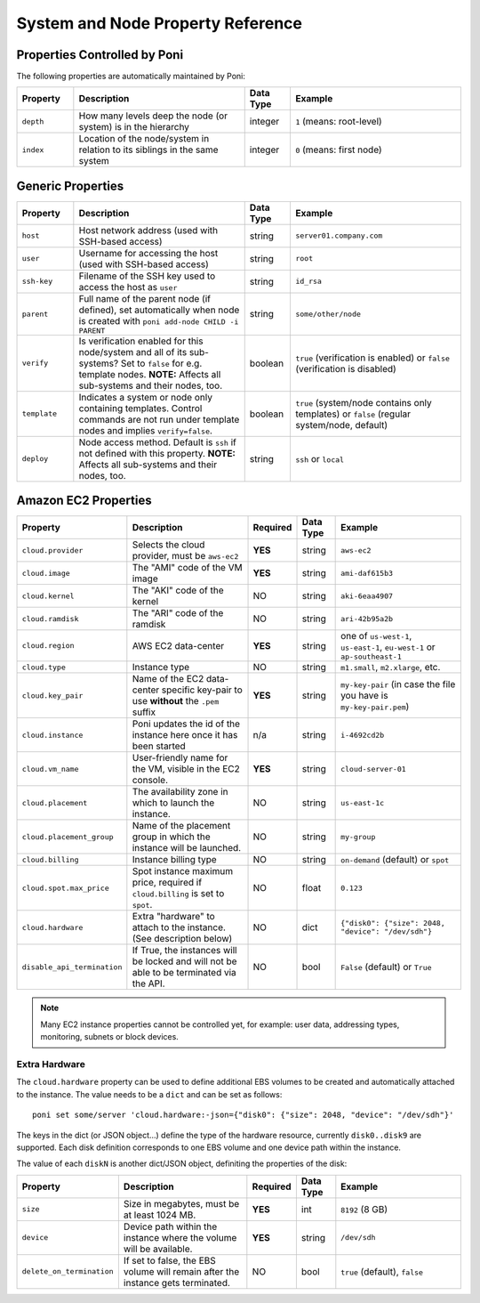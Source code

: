 .. _propref:

System and Node Property Reference
==================================

Properties Controlled by Poni
-----------------------------
The following properties are automatically maintained by Poni:

.. list-table::
   :widths: 10 30 8 30
   :header-rows: 1

   * - Property
     - Description
     - Data Type
     - Example
   * - ``depth``
     - How many levels deep the node (or system) is in the hierarchy
     - integer
     - ``1`` (means: root-level)
   * - ``index``
     - Location  of the node/system in relation to its siblings in the same
       system
     - integer
     - ``0`` (means: first node)

Generic Properties
------------------

.. list-table::
   :widths: 10 30 8 30
   :header-rows: 1

   * - Property
     - Description
     - Data Type
     - Example
   * - ``host``
     - Host network address (used with SSH-based access)
     - string
     - ``server01.company.com``
   * - ``user``
     - Username for accessing the host (used with SSH-based access)
     - string
     - ``root``
   * - ``ssh-key``
     - Filename of the SSH key used to access the host as ``user``
     - string
     - ``id_rsa``
   * - ``parent``
     - Full name of the parent node (if defined), set automatically when node
       is created with ``poni add-node CHILD -i PARENT``
     - string
     - ``some/other/node``
   * - ``verify``
     - Is verification enabled for this node/system and all of its
       sub-systems? Set to ``false`` for e.g. template nodes. **NOTE:**
       Affects all sub-systems and their nodes, too.
     - boolean
     - ``true`` (verification is enabled) or ``false`` (verification is
       disabled)
   * - ``template``
     - Indicates a system or node only containing templates. Control commands
       are not run under template nodes and implies ``verify=false``.
     - boolean
     - ``true`` (system/node contains only templates) or ``false`` (regular
       system/node, default)
   * - ``deploy``
     - Node access method. Default is ``ssh`` if not defined with this
       property. **NOTE:** Affects all sub-systems and their nodes, too.
     - string
     - ``ssh`` or ``local``

Amazon EC2 Properties
---------------------
.. list-table::
   :widths: 15 30 3 8 30
   :header-rows: 1

   * - Property
     - Description
     - Required
     - Data Type
     - Example
   * - ``cloud.provider``
     - Selects the cloud provider, must be ``aws-ec2``
     - **YES**
     - string
     - ``aws-ec2``
   * - ``cloud.image``
     - The "AMI" code of the VM image
     - **YES**
     - string
     - ``ami-daf615b3``
   * - ``cloud.kernel``
     - The "AKI" code of the kernel
     - NO
     - string
     - ``aki-6eaa4907``
   * - ``cloud.ramdisk``
     - The "ARI" code of the ramdisk
     - NO
     - string
     - ``ari-42b95a2b``
   * - ``cloud.region``
     - AWS EC2 data-center
     - **YES**
     - string
     - one of ``us-west-1``, ``us-east-1``, ``eu-west-1`` or ``ap-southeast-1``
   * - ``cloud.type``
     - Instance type
     - NO
     - string
     - ``m1.small``, ``m2.xlarge``, etc.
   * - ``cloud.key_pair``
     - Name of the EC2 data-center specific key-pair to use **without** the
       ``.pem`` suffix
     - **YES**
     - string
     - ``my-key-pair`` (in case the file you have is ``my-key-pair.pem``)
   * - ``cloud.instance``
     - Poni updates the id of the instance here once it has been started
     - n/a
     - string
     - ``i-4692cd2b``
   * - ``cloud.vm_name``
     - User-friendly name for the VM, visible in the EC2 console.
     - **YES**
     - string
     - ``cloud-server-01``
   * - ``cloud.placement``
     - The availability zone in which to launch the instance.
     - NO
     - string
     - ``us-east-1c``
   * - ``cloud.placement_group``
     - Name of the placement group in which the instance will be launched.
     - NO
     - string
     - ``my-group``
   * - ``cloud.billing``
     - Instance billing type
     - NO
     - string
     - ``on-demand`` (default) or ``spot``
   * - ``cloud.spot.max_price``
     - Spot instance maximum price, required if ``cloud.billing`` is set to ``spot``.
     - NO
     - float
     - ``0.123``
   * - ``cloud.hardware``
     - Extra "hardware" to attach to the instance. (See description below)
     - NO
     - dict
     - ``{"disk0": {"size": 2048, "device": "/dev/sdh"}``
   * - ``disable_api_termination``
     - If True, the instances will be locked and will not be able to be terminated via the API.
     - NO
     - bool
     - ``False`` (default) or ``True``

.. note::
  Many EC2 instance properties cannot be controlled yet, for example: user data,
  addressing types, monitoring, subnets or block devices.


Extra Hardware
~~~~~~~~~~~~~~
The ``cloud.hardware`` property can be used to define additional EBS volumes to
be created and automatically attached to the instance. The value needs to be a
``dict`` and can be set as follows::

  poni set some/server 'cloud.hardware:-json={"disk0": {"size": 2048, "device": "/dev/sdh"}'

The keys in the dict (or JSON object...) define the type of the hardware
resource, currently ``disk0..disk9`` are supported. Each disk definition
corresponds to one EBS volume and one device path within the instance.

The value of each ``diskN`` is another dict/JSON object, definiting the
properties of the disk:

.. list-table::
   :widths: 15 30 3 8 30
   :header-rows: 1

   * - Property
     - Description
     - Required
     - Data Type
     - Example
   * - ``size``
     - Size in megabytes, must be at least 1024 MB.
     - **YES**
     - int
     - ``8192`` (8 GB)
   * - ``device``
     - Device path within the instance where the volume will be available.
     - **YES**
     - string
     - ``/dev/sdh``
   * - ``delete_on_termination``
     - If set to false, the EBS volume will remain after the instance gets terminated.
     - NO
     - bool
     - ``true`` (default), ``false``

